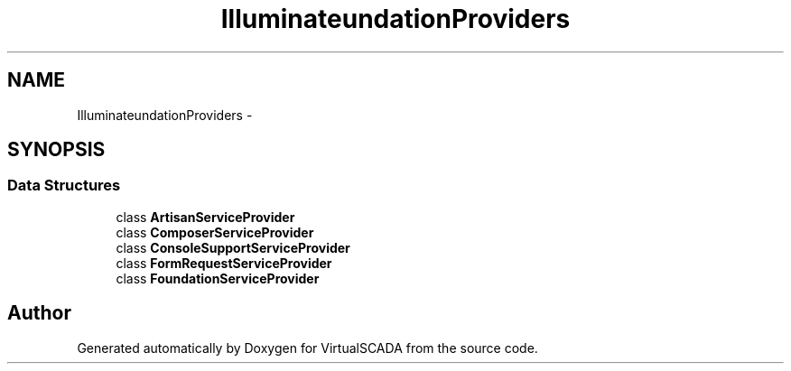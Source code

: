 .TH "Illuminate\Foundation\Providers" 3 "Tue Apr 14 2015" "Version 1.0" "VirtualSCADA" \" -*- nroff -*-
.ad l
.nh
.SH NAME
Illuminate\Foundation\Providers \- 
.SH SYNOPSIS
.br
.PP
.SS "Data Structures"

.in +1c
.ti -1c
.RI "class \fBArtisanServiceProvider\fP"
.br
.ti -1c
.RI "class \fBComposerServiceProvider\fP"
.br
.ti -1c
.RI "class \fBConsoleSupportServiceProvider\fP"
.br
.ti -1c
.RI "class \fBFormRequestServiceProvider\fP"
.br
.ti -1c
.RI "class \fBFoundationServiceProvider\fP"
.br
.in -1c
.SH "Author"
.PP 
Generated automatically by Doxygen for VirtualSCADA from the source code\&.
